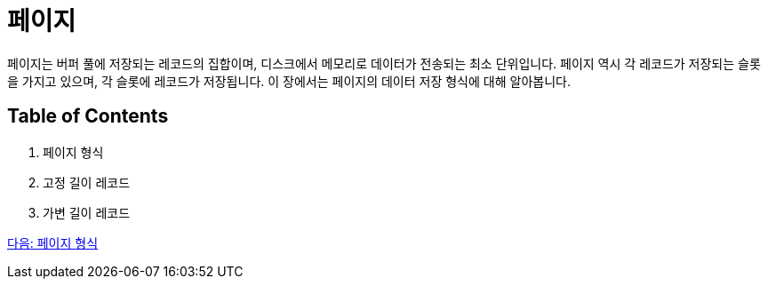 = 페이지

페이지는 버퍼 풀에 저장되는 레코드의 집합이며, 디스크에서 메모리로 데이터가 전송되는 최소 단위입니다. 페이지 역시 각 레코드가 저장되는 슬롯을 가지고 있으며, 각 슬롯에 레코드가 저장됩니다. 이 장에서는 페이지의 데이터 저장 형식에 대해 알아봅니다.

== Table of Contents

1.	페이지 형식
2.	고정 길이 레코드
3.	가변 길이 레코드

link:./20_page_type.adoc[다음: 페이지 형식]